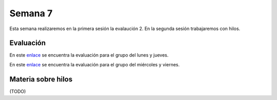Semana 7
===========
Esta semana realizaremos en la primera sesión la evalaución 2. En la segunda sesión trabajaremos 
con hilos.

Evaluación
------------
En este `enlace <https://drive.google.com/open?id=1cN-VgI0_uuyX5SYdoxR09nygcDjZxbo0IGaaSz2GNmI>`__ 
se encuentra la evaluación para el grupo del lunes y jueves.

En este `enlace <https://drive.google.com/open?id=10sIHMunzcls_kJ6TS0snW1gX9G0dHaJ7rhA_aiZ-ZYs>`__ 
se encuentra la evaluación para el grupo del miércoles y viernes.

Materia sobre hilos
--------------------
(TODO)

